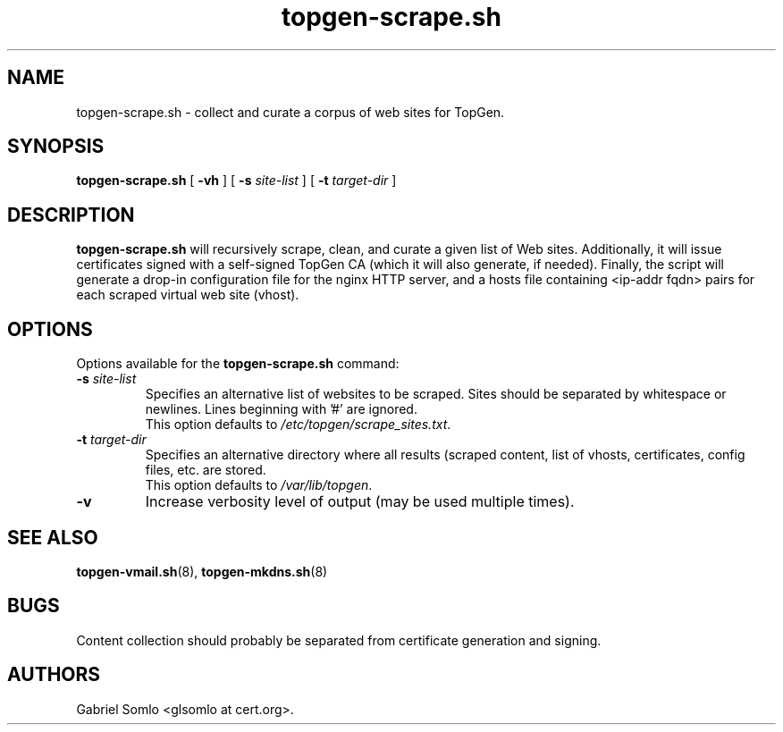 .TH topgen-scrape.sh 8 "MAY 2016" "TopGen Simulator" "TopGen Manuals"
.SH NAME
topgen-scrape.sh \- collect and curate a corpus of web sites for TopGen.
.SH SYNOPSIS
.B topgen-scrape.sh
[
.B \-vh
] [
.B \-s
.I site-list
] [
.B \-t
.I target-dir
]
.SH DESCRIPTION
.B topgen-scrape.sh
will recursively scrape, clean, and curate a given list of Web sites.
Additionally, it will issue certificates signed with a self-signed
TopGen CA (which it will also generate, if needed). Finally, the script
will generate a drop-in configuration file for the nginx HTTP server,
and a hosts file containing <ip-addr fqdn> pairs for each scraped
virtual web site (vhost).
.SH OPTIONS
Options available for the
.B topgen-scrape.sh
command:
.TP
\fB\-s\fR \fIsite-list\fR
Specifies an alternative list of websites to be scraped. Sites should
be separated by whitespace or newlines. Lines beginning with '#' are
ignored.
.br
This option defaults to \fB\fI/etc/topgen/scrape_sites.txt\fR.
.TP
\fB\-t\fR \fItarget-dir\fR
Specifies an alternative directory where all results (scraped content,
list of vhosts, certificates, config files, etc. are stored.
.br
This option defaults to \fB\fI/var/lib/topgen\fR.
.TP
\fB\-v\fR
Increase verbosity level of output (may be used multiple times).
.SH "SEE ALSO"
.BR topgen-vmail.sh (8),
.BR topgen-mkdns.sh (8)
.SH BUGS
Content collection should probably be separated from certificate
generation and signing.
.SH AUTHORS
Gabriel Somlo <glsomlo at cert.org>.
